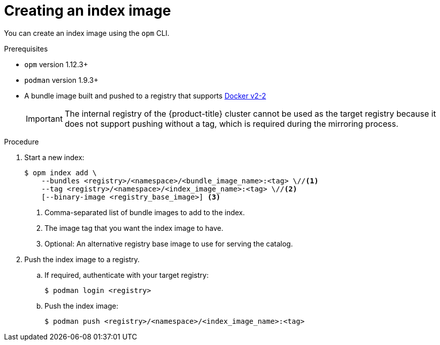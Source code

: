 // Module included in the following assemblies:
//
// * operators/admin/olm-managing-custom-catalogs.adoc

[id="olm-creating-index-image_{context}"]
= Creating an index image

You can create an index image using the `opm` CLI.

.Prerequisites

* `opm` version 1.12.3+
* `podman` version 1.9.3+
* A bundle image built and pushed to a registry that supports link:https://docs.docker.com/registry/spec/manifest-v2-2/[Docker v2-2]
+
[IMPORTANT]
====
The internal registry of the {product-title} cluster cannot be used as the target registry because it does not support pushing without a tag, which is required during the mirroring process.
====

.Procedure

. Start a new index:
+
[source,terminal]
----
$ opm index add \
    --bundles <registry>/<namespace>/<bundle_image_name>:<tag> \//<1>
    --tag <registry>/<namespace>/<index_image_name>:<tag> \//<2>
    [--binary-image <registry_base_image>] <3>
----
<1> Comma-separated list of bundle images to add to the index.
<2> The image tag that you want the index image to have.
<3> Optional: An alternative registry base image to use for serving the catalog.

. Push the index image to a registry.

.. If required, authenticate with your target registry:
+
[source,terminal]
----
$ podman login <registry>
----

.. Push the index image:
+
[source,terminal]
----
$ podman push <registry>/<namespace>/<index_image_name>:<tag>
----
